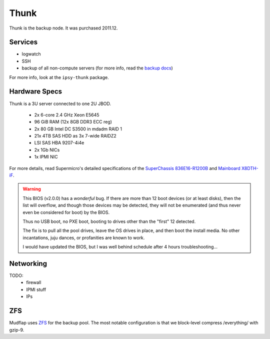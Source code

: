 *****
Thunk
*****
Thunk is the backup node. It was purchased 2011.12.

Services
========

* logwatch
* SSH
* backup of all non-compute servers (for more info, read the `backup docs <../backups>`_)

For more info, look at the ``ipsy-thunk`` package.

Hardware Specs
==============
Thunk is a 3U server connected to one 2U JBOD.

 * 2x 6-core 2.4 GHz Xeon E5645
 * 96 GiB RAM (12x 8GB DDR3 ECC reg)
 * 2x 80 GB Intel DC S3500 in mdadm RAID 1
 * 21x 4TB SAS HDD as 3x 7-wide RAIDZ2
 * LSI SAS HBA 9207-4i4e
 * 2x 1Gb NICs
 * 1x IPMI NIC

For more details, read Supermicro's detailed specifications of the
`SuperChassis 836E16-R1200B`_ and `Mainboard X8DTH-iF`_.

.. warning::
  This BIOS (v2.0.0) has a *wonderful* bug. If there are more than 12 boot
  devices (or at least disks), then the list will overflow, and though those
  devices may be detected, they will not be enumerated (and thus never even be
  considered for boot) by the BIOS.

  Thus no USB boot, no PXE boot, booting to drives other than the "first" 12
  detected.

  The fix is to pull all the pool drives, leave the OS drives in place, and
  then boot the install media. No other incantations, juju dances, or
  profanities are known to work.

  I would have updated the BIOS, but I was well behind schedule after 4 hours
  troubleshooting...

.. _SuperChassis 836E16-R1200B: http://www.supermicro.com/products/chassis/3u/836/sc836e16-r1200.cfm
.. _Mainboard X8DTH-iF: http://www.supermicro.com/products/motherboard/qpi/5500/x8dth-if.cfm

Networking
==========

TODO:
  * firewall
  * IPMI stuff
  * IPs

ZFS
===
Mudflap uses `ZFS <../zfs>`_ for the backup pool. The most notable configuration
is that we block-level compress /everything/ with gzip-9.


